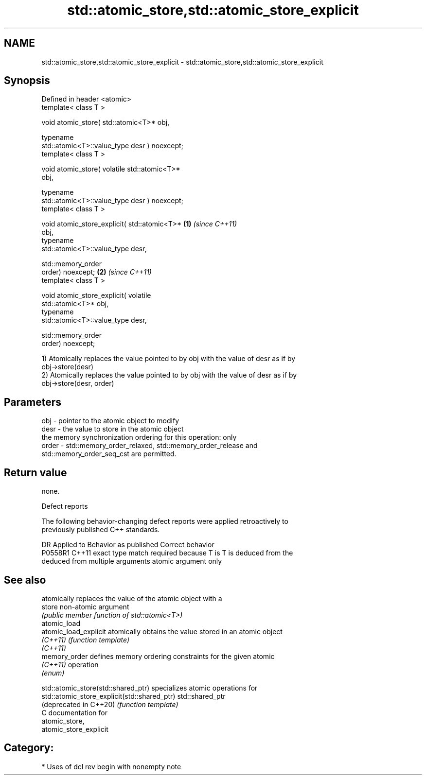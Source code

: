 .TH std::atomic_store,std::atomic_store_explicit 3 "2021.11.17" "http://cppreference.com" "C++ Standard Libary"
.SH NAME
std::atomic_store,std::atomic_store_explicit \- std::atomic_store,std::atomic_store_explicit

.SH Synopsis
   Defined in header <atomic>
   template< class T >

   void atomic_store( std::atomic<T>* obj,

                      typename
   std::atomic<T>::value_type desr ) noexcept;
   template< class T >

   void atomic_store( volatile std::atomic<T>*
   obj,

                      typename
   std::atomic<T>::value_type desr ) noexcept;
   template< class T >

   void atomic_store_explicit( std::atomic<T>*    \fB(1)\fP \fI(since C++11)\fP
   obj,
                               typename
   std::atomic<T>::value_type desr,

                               std::memory_order
   order) noexcept;                                                 \fB(2)\fP \fI(since C++11)\fP
   template< class T >

   void atomic_store_explicit( volatile
   std::atomic<T>* obj,
                               typename
   std::atomic<T>::value_type desr,

                               std::memory_order
   order) noexcept;

   1) Atomically replaces the value pointed to by obj with the value of desr as if by
   obj->store(desr)
   2) Atomically replaces the value pointed to by obj with the value of desr as if by
   obj->store(desr, order)

.SH Parameters

   obj   - pointer to the atomic object to modify
   desr  - the value to store in the atomic object
           the memory synchronization ordering for this operation: only
   order - std::memory_order_relaxed, std::memory_order_release and
           std::memory_order_seq_cst are permitted.

.SH Return value

   none.

   Defect reports

   The following behavior-changing defect reports were applied retroactively to
   previously published C++ standards.

     DR    Applied to            Behavior as published              Correct behavior
   P0558R1 C++11      exact type match required because T is      T is deduced from the
                      deduced from multiple arguments             atomic argument only

.SH See also

                        atomically replaces the value of the atomic object with a
   store                non-atomic argument
                        \fI(public member function of std::atomic<T>)\fP
   atomic_load
   atomic_load_explicit atomically obtains the value stored in an atomic object
   \fI(C++11)\fP              \fI(function template)\fP
   \fI(C++11)\fP
   memory_order         defines memory ordering constraints for the given atomic
   \fI(C++11)\fP              operation
                        \fI(enum)\fP

   std::atomic_store(std::shared_ptr)          specializes atomic operations for
   std::atomic_store_explicit(std::shared_ptr) std::shared_ptr
   (deprecated in C++20)                       \fI(function template)\fP
   C documentation for
   atomic_store,
   atomic_store_explicit

.SH Category:

     * Uses of dcl rev begin with nonempty note
